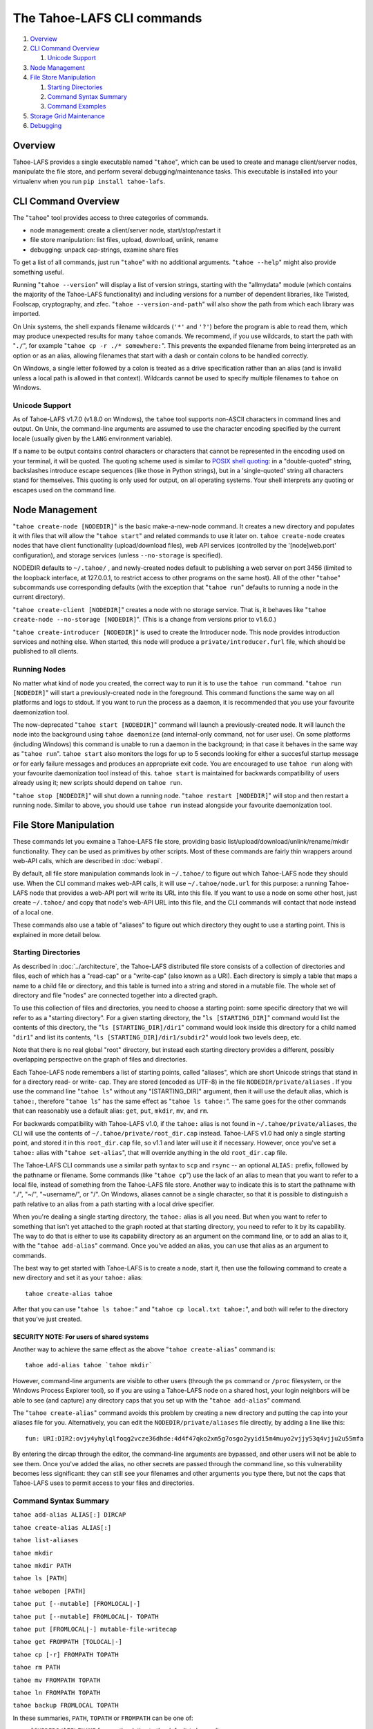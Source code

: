 ﻿.. -*- coding: utf-8-with-signature -*-

===========================
The Tahoe-LAFS CLI commands
===========================

1.  `Overview`_
2.  `CLI Command Overview`_

    1.  `Unicode Support`_

3.  `Node Management`_
4.  `File Store Manipulation`_

    1.  `Starting Directories`_
    2.  `Command Syntax Summary`_
    3.  `Command Examples`_

5.  `Storage Grid Maintenance`_
6.  `Debugging`_


Overview
========

Tahoe-LAFS provides a single executable named "``tahoe``", which can be used
to create and manage client/server nodes, manipulate the file store, and
perform several debugging/maintenance tasks. This executable is installed
into your virtualenv when you run ``pip install tahoe-lafs``.


CLI Command Overview
====================

The "``tahoe``" tool provides access to three categories of commands.

* node management: create a client/server node, start/stop/restart it
* file store manipulation: list files, upload, download, unlink, rename
* debugging: unpack cap-strings, examine share files

To get a list of all commands, just run "``tahoe``" with no additional
arguments. "``tahoe --help``" might also provide something useful.

Running "``tahoe --version``" will display a list of version strings, starting
with the "allmydata" module (which contains the majority of the Tahoe-LAFS
functionality) and including versions for a number of dependent libraries,
like Twisted, Foolscap, cryptography, and zfec. "``tahoe --version-and-path``"
will also show the path from which each library was imported.

On Unix systems, the shell expands filename wildcards (``'*'`` and ``'?'``)
before the program is able to read them, which may produce unexpected results
for many ``tahoe`` comands. We recommend, if you use wildcards, to start the
path with "``./``", for example "``tahoe cp -r ./* somewhere:``". This
prevents the expanded filename from being interpreted as an option or as an
alias, allowing filenames that start with a dash or contain colons to be
handled correctly.

On Windows, a single letter followed by a colon is treated as a drive
specification rather than an alias (and is invalid unless a local path is
allowed in that context). Wildcards cannot be used to specify multiple
filenames to ``tahoe`` on Windows.

Unicode Support
---------------

As of Tahoe-LAFS v1.7.0 (v1.8.0 on Windows), the ``tahoe`` tool supports
non-ASCII characters in command lines and output. On Unix, the command-line
arguments are assumed to use the character encoding specified by the
current locale (usually given by the ``LANG`` environment variable).

If a name to be output contains control characters or characters that
cannot be represented in the encoding used on your terminal, it will be
quoted. The quoting scheme used is similar to `POSIX shell quoting`_: in
a "double-quoted" string, backslashes introduce escape sequences (like
those in Python strings), but in a 'single-quoted' string all characters
stand for themselves. This quoting is only used for output, on all
operating systems. Your shell interprets any quoting or escapes used on
the command line.

.. _`POSIX shell quoting`: http://pubs.opengroup.org/onlinepubs/009695399/utilities/xcu_chap02.html


Node Management
===============

"``tahoe create-node [NODEDIR]``" is the basic make-a-new-node
command. It creates a new directory and populates it with files that
will allow the "``tahoe start``" and related commands to use it later
on. ``tahoe create-node`` creates nodes that have client functionality
(upload/download files), web API services (controlled by the
'[node]web.port' configuration), and storage services (unless
``--no-storage`` is specified).

NODEDIR defaults to ``~/.tahoe/`` , and newly-created nodes default to
publishing a web server on port 3456 (limited to the loopback interface, at
127.0.0.1, to restrict access to other programs on the same host). All of the
other "``tahoe``" subcommands use corresponding defaults (with the exception
that "``tahoe run``" defaults to running a node in the current directory).

"``tahoe create-client [NODEDIR]``" creates a node with no storage service.
That is, it behaves like "``tahoe create-node --no-storage [NODEDIR]``".
(This is a change from versions prior to v1.6.0.)

"``tahoe create-introducer [NODEDIR]``" is used to create the Introducer node.
This node provides introduction services and nothing else. When started, this
node will produce a ``private/introducer.furl`` file, which should be
published to all clients.


Running Nodes
-------------

No matter what kind of node you created, the correct way to run it is
to use the ``tahoe run`` command. "``tahoe run [NODEDIR]``" will start
a previously-created node in the foreground. This command functions
the same way on all platforms and logs to stdout. If you want to run
the process as a daemon, it is recommended that you use your favourite
daemonization tool.

The now-deprecated "``tahoe start [NODEDIR]``" command will launch a
previously-created node. It will launch the node into the background
using ``tahoe daemonize`` (and internal-only command, not for user
use). On some platforms (including Windows) this command is unable to
run a daemon in the background; in that case it behaves in the same
way as "``tahoe run``". ``tahoe start`` also monitors the logs for up
to 5 seconds looking for either a succesful startup message or for
early failure messages and produces an appropriate exit code.  You are
encouraged to use ``tahoe run`` along with your favourite
daemonization tool instead of this. ``tahoe start`` is maintained for
backwards compatibility of users already using it; new scripts should
depend on ``tahoe run``.

"``tahoe stop [NODEDIR]``" will shut down a running node. "``tahoe
restart [NODEDIR]``" will stop and then restart a running
node. Similar to above, you should use ``tahoe run`` instead alongside
your favourite daemonization tool.


File Store Manipulation
=======================

These commands let you exmaine a Tahoe-LAFS file store, providing basic
list/upload/download/unlink/rename/mkdir functionality. They can be used as
primitives by other scripts. Most of these commands are fairly thin wrappers
around web-API calls, which are described in :doc:`webapi`.

By default, all file store manipulation commands look in ``~/.tahoe/`` to
figure out which Tahoe-LAFS node they should use. When the CLI command makes
web-API calls, it will use ``~/.tahoe/node.url`` for this purpose: a running
Tahoe-LAFS node that provides a web-API port will write its URL into this
file. If you want to use a node on some other host, just create ``~/.tahoe/``
and copy that node's web-API URL into this file, and the CLI commands will
contact that node instead of a local one.

These commands also use a table of "aliases" to figure out which directory
they ought to use a starting point. This is explained in more detail below.

Starting Directories
--------------------

As described in :doc:`../architecture`, the Tahoe-LAFS distributed file store
consists of a collection of directories and files, each of which has a
"read-cap" or a "write-cap" (also known as a URI). Each directory is simply a
table that maps a name to a child file or directory, and this table is turned
into a string and stored in a mutable file. The whole set of directory and
file "nodes" are connected together into a directed graph.

To use this collection of files and directories, you need to choose a
starting point: some specific directory that we will refer to as a
"starting directory".  For a given starting directory, the
"``ls [STARTING_DIR]``" command would list the contents of this directory,
the "``ls [STARTING_DIR]/dir1``" command would look inside this directory
for a child named "``dir1``" and list its contents,
"``ls [STARTING_DIR]/dir1/subdir2``" would look two levels deep, etc.

Note that there is no real global "root" directory, but instead each
starting directory provides a different, possibly overlapping
perspective on the graph of files and directories.

Each Tahoe-LAFS node remembers a list of starting points, called "aliases",
which are short Unicode strings that stand in for a directory read- or
write- cap. They are stored (encoded as UTF-8) in the file
``NODEDIR/private/aliases`` .  If you use the command line "``tahoe ls``"
without any "[STARTING_DIR]" argument, then it will use the default alias,
which is ``tahoe:``, therefore "``tahoe ls``" has the same effect as
"``tahoe ls tahoe:``".  The same goes for the other commands that can
reasonably use a default alias: ``get``, ``put``, ``mkdir``, ``mv``, and
``rm``.

For backwards compatibility with Tahoe-LAFS v1.0, if the ``tahoe:`` alias
is not found in ``~/.tahoe/private/aliases``, the CLI will use the contents
of ``~/.tahoe/private/root_dir.cap`` instead. Tahoe-LAFS v1.0 had only a
single starting point, and stored it in this ``root_dir.cap`` file, so v1.1
and later will use it if necessary. However, once you've set a ``tahoe:``
alias with "``tahoe set-alias``", that will override anything in the old
``root_dir.cap`` file.

The Tahoe-LAFS CLI commands use a similar path syntax to ``scp`` and
``rsync`` -- an optional ``ALIAS:`` prefix, followed by the pathname or
filename. Some commands (like "``tahoe cp``") use the lack of an alias to
mean that you want to refer to a local file, instead of something from the
Tahoe-LAFS file store. Another way to indicate this is to start the
pathname with "./", "~/", "~username/", or "/". On Windows, aliases
cannot be a single character, so that it is possible to distinguish a
path relative to an alias from a path starting with a local drive specifier.

When you're dealing a single starting directory, the ``tahoe:`` alias is
all you need. But when you want to refer to something that isn't yet
attached to the graph rooted at that starting directory, you need to
refer to it by its capability. The way to do that is either to use its
capability directory as an argument on the command line, or to add an
alias to it, with the "``tahoe add-alias``" command. Once you've added an
alias, you can use that alias as an argument to commands.

The best way to get started with Tahoe-LAFS is to create a node, start it,
then use the following command to create a new directory and set it as your
``tahoe:`` alias::

 tahoe create-alias tahoe

After that you can use "``tahoe ls tahoe:``" and
"``tahoe cp local.txt tahoe:``", and both will refer to the directory that
you've just created.

SECURITY NOTE: For users of shared systems
``````````````````````````````````````````

Another way to achieve the same effect as the above "``tahoe create-alias``"
command is::

 tahoe add-alias tahoe `tahoe mkdir`

However, command-line arguments are visible to other users (through the
``ps`` command or ``/proc`` filesystem, or the Windows Process Explorer tool),
so if you are using a Tahoe-LAFS node on a shared host, your login neighbors
will be able to see (and capture) any directory caps that you set up with the
"``tahoe add-alias``" command.

The "``tahoe create-alias``" command avoids this problem by creating a new
directory and putting the cap into your aliases file for you. Alternatively,
you can edit the ``NODEDIR/private/aliases`` file directly, by adding a line
like this::

 fun: URI:DIR2:ovjy4yhylqlfoqg2vcze36dhde:4d4f47qko2xm5g7osgo2yyidi5m4muyo2vjjy53q4vjju2u55mfa

By entering the dircap through the editor, the command-line arguments are
bypassed, and other users will not be able to see them. Once you've added the
alias, no other secrets are passed through the command line, so this
vulnerability becomes less significant: they can still see your filenames and
other arguments you type there, but not the caps that Tahoe-LAFS uses to permit
access to your files and directories.


Command Syntax Summary
----------------------

``tahoe add-alias ALIAS[:] DIRCAP``

``tahoe create-alias ALIAS[:]``

``tahoe list-aliases``

``tahoe mkdir``

``tahoe mkdir PATH``

``tahoe ls [PATH]``

``tahoe webopen [PATH]``

``tahoe put [--mutable] [FROMLOCAL|-]``

``tahoe put [--mutable] FROMLOCAL|- TOPATH``

``tahoe put [FROMLOCAL|-] mutable-file-writecap``

``tahoe get FROMPATH [TOLOCAL|-]``

``tahoe cp [-r] FROMPATH TOPATH``

``tahoe rm PATH``

``tahoe mv FROMPATH TOPATH``

``tahoe ln FROMPATH TOPATH``

``tahoe backup FROMLOCAL TOPATH``

In these summaries, ``PATH``, ``TOPATH`` or ``FROMPATH`` can be one of:

* ``[SUBDIRS/]FILENAME`` for a path relative to the default ``tahoe:`` alias;
* ``ALIAS:[SUBDIRS/]FILENAME`` for a path relative to another alias;
* ``DIRCAP/[SUBDIRS/]FILENAME`` or ``DIRCAP:./[SUBDIRS/]FILENAME`` for a path
  relative to a directory cap.

See `CLI Command Overview`_ above for information on using wildcards with
local paths, and different treatment of colons between Unix and Windows.

``FROMLOCAL`` or ``TOLOCAL`` is a path in the local filesystem.


Command Examples
----------------

``tahoe add-alias ALIAS[:] DIRCAP``

 An example would be::

  tahoe add-alias fun URI:DIR2:ovjy4yhylqlfoqg2vcze36dhde:4d4f47qko2xm5g7osgo2yyidi5m4muyo2vjjy53q4vjju2u55mfa

 This creates an alias ``fun:`` and configures it to use the given directory
 cap. Once this is done, "``tahoe ls fun:``" will list the contents of this
 directory. Use "``tahoe add-alias tahoe DIRCAP``" to set the contents of the
 default ``tahoe:`` alias.

 Since Tahoe-LAFS v1.8.2, the alias name can be given with or without the
 trailing colon.

 On Windows, the alias should not be a single character, because it would be
 confused with the drive letter of a local path.

``tahoe create-alias fun``

 This combines "``tahoe mkdir``" and "``tahoe add-alias``" into a single step.

``tahoe list-aliases``

 This displays a table of all configured aliases.

``tahoe mkdir``

 This creates a new empty unlinked directory, and prints its write-cap to
 stdout. The new directory is not attached to anything else.

``tahoe mkdir subdir``

``tahoe mkdir /subdir``

 This creates a new empty directory and attaches it below the root directory
 of the default ``tahoe:`` alias with the name "``subdir``".

``tahoe ls``

``tahoe ls /``

``tahoe ls tahoe:``

``tahoe ls tahoe:/``

 All four list the root directory of the default ``tahoe:`` alias.

``tahoe ls subdir``

 This lists a subdirectory of your file store.

``tahoe webopen``

``tahoe webopen tahoe:``

``tahoe webopen tahoe:subdir/``

``tahoe webopen subdir/``

 This uses the python 'webbrowser' module to cause a local web browser to
 open to the web page for the given directory. This page offers interfaces to
 add, download, rename, and unlink files and subdirectories in that directory.
 If no alias or path is given, this command opens the root directory of the
 default ``tahoe:`` alias.

``tahoe put file.txt``

``tahoe put ./file.txt``

``tahoe put /tmp/file.txt``

``tahoe put ~/file.txt``

 These upload the local file into the grid, and prints the new read-cap to
 stdout. The uploaded file is not attached to any directory. All one-argument
 forms of "``tahoe put``" perform an unlinked upload.

``tahoe put -``

``tahoe put``

 These also perform an unlinked upload, but the data to be uploaded is taken
 from stdin.

``tahoe put file.txt uploaded.txt``

``tahoe put file.txt tahoe:uploaded.txt``

 These upload the local file and add it to your ``tahoe:`` root with the name
 "``uploaded.txt``".

``tahoe put file.txt subdir/foo.txt``

``tahoe put - subdir/foo.txt``

``tahoe put file.txt tahoe:subdir/foo.txt``

``tahoe put file.txt DIRCAP/foo.txt``

``tahoe put file.txt DIRCAP/subdir/foo.txt``

 These upload the named file and attach them to a subdirectory of the given
 root directory, under the name "``foo.txt``". When a directory write-cap is
 given, you can use either ``/`` (as shown above) or ``:./`` to separate it
 from the following path. When the source file is named "``-``", the contents
 are taken from stdin.

``tahoe put file.txt --mutable``

 Create a new (SDMF) mutable file, fill it with the contents of ``file.txt``,
 and print the new write-cap to stdout.

``tahoe put file.txt MUTABLE-FILE-WRITECAP``

 Replace the contents of the given mutable file with the contents of
 ``file.txt`` and print the same write-cap to stdout.

``tahoe cp file.txt tahoe:uploaded.txt``

``tahoe cp file.txt tahoe:``

``tahoe cp file.txt tahoe:/``

``tahoe cp ./file.txt tahoe:``

 These upload the local file and add it to your ``tahoe:`` root with the name
 "``uploaded.txt``".

``tahoe cp tahoe:uploaded.txt downloaded.txt``

``tahoe cp tahoe:uploaded.txt ./downloaded.txt``

``tahoe cp tahoe:uploaded.txt /tmp/downloaded.txt``

``tahoe cp tahoe:uploaded.txt ~/downloaded.txt``

 This downloads the named file from your ``tahoe:`` root, and puts the result on
 your local filesystem.

``tahoe cp tahoe:uploaded.txt fun:stuff.txt``

 This copies a file from your ``tahoe:`` root to a different directory, set up
 earlier with "``tahoe add-alias fun DIRCAP``" or "``tahoe create-alias fun``".

 ``tahoe cp -r ~/my_dir/ tahoe:``

 This copies the folder ``~/my_dir/`` and all its children to the grid, creating
 the new folder ``tahoe:my_dir``. Note that the trailing slash is not required:
 all source arguments which are directories will be copied into new
 subdirectories of the target.

 The behavior of ``tahoe cp``, like the regular UNIX ``/bin/cp``, is subtly
 different depending upon the exact form of the arguments. In particular:

* Trailing slashes indicate directories, but are not required.
* If the target object does not already exist:
  * and if the source is a single file, it will be copied into the target;
  * otherwise, the target will be created as a directory.
* If there are multiple sources, the target must be a directory.
* If the target is a pre-existing file, the source must be a single file.
* If the target is a directory, each source must be a named file, a named
  directory, or an unnamed directory. It is not possible to copy an unnamed
  file (e.g. a raw filecap) into a directory, as there is no way to know what
  the new file should be named.


``tahoe unlink uploaded.txt``

``tahoe unlink tahoe:uploaded.txt``

 This unlinks a file from your ``tahoe:`` root (that is, causes there to no
 longer be an entry ``uploaded.txt`` in the root directory that points to it).
 Note that this does not delete the file from the grid.
 For backward compatibility, ``tahoe rm`` is accepted as a synonym for
 ``tahoe unlink``.

``tahoe mv uploaded.txt renamed.txt``

``tahoe mv tahoe:uploaded.txt tahoe:renamed.txt``

 These rename a file within your ``tahoe:`` root directory.

``tahoe mv uploaded.txt fun:``

``tahoe mv tahoe:uploaded.txt fun:``

``tahoe mv tahoe:uploaded.txt fun:uploaded.txt``

 These move a file from your ``tahoe:`` root directory to the directory
 set up earlier with "``tahoe add-alias fun DIRCAP``" or
 "``tahoe create-alias fun``".

``tahoe backup ~ work:backups``

 This command performs a versioned backup of every file and directory
 underneath your "``~``" home directory, placing an immutable timestamped
 snapshot in e.g. ``work:backups/Archives/2009-02-06_04:00:05Z/`` (note that
 the timestamp is in UTC, hence the "Z" suffix), and a link to the latest
 snapshot in work:backups/Latest/ . This command uses a small SQLite database
 known as the "backupdb", stored in ``~/.tahoe/private/backupdb.sqlite``, to
 remember which local files have been backed up already, and will avoid
 uploading files that have already been backed up (except occasionally that
 will randomly upload them again if it has been awhile since had last been
 uploaded, just to make sure that the copy of it on the server is still good).
 It compares timestamps and filesizes when making this comparison. It also
 re-uses existing directories which have identical contents. This lets it
 run faster and reduces the number of directories created.

 If you reconfigure your client node to switch to a different grid, you
 should delete the stale backupdb.sqlite file, to force "``tahoe backup``"
 to upload all files to the new grid.

 The fact that "tahoe backup" checks timestamps on your local files and
 skips ones that don't appear to have been changed is one of the major
 differences between "tahoe backup" and "tahoe cp -r". The other major
 difference is that "tahoe backup" keeps links to all of the versions that
 have been uploaded to the grid, so you can navigate among old versions
 stored in the grid. In contrast, "tahoe cp -r" unlinks the previous
 version from the grid directory and links the new version into place,
 so unless you have a link to the older version stored somewhere else,
 you'll never be able to get back to it.

``tahoe backup --exclude=*~ ~ work:backups``

 Same as above, but this time the backup process will ignore any
 filename that will end with '~'. ``--exclude`` will accept any standard
 Unix shell-style wildcards, as implemented by the
 `Python fnmatch module <http://docs.python.org/library/fnmatch.html>`__.
 You may give multiple ``--exclude`` options.  Please pay attention that
 the pattern will be matched against any level of the directory tree;
 it's still impossible to specify absolute path exclusions.

``tahoe backup --exclude-from=/path/to/filename ~ work:backups``

 ``--exclude-from`` is similar to ``--exclude``, but reads exclusion
 patterns from ``/path/to/filename``, one per line.

``tahoe backup --exclude-vcs ~ work:backups``

 This command will ignore any file or directory name known to be used by
 version control systems to store metadata. The excluded names are:

  * CVS
  * RCS
  * SCCS
  * .git
  * .gitignore
  * .cvsignore
  * .svn
  * .arch-ids
  * {arch}
  * =RELEASE-ID
  * =meta-update
  * =update
  * .bzr
  * .bzrignore
  * .bzrtags
  * .hg
  * .hgignore
  * _darcs

Storage Grid Maintenance
========================

``tahoe manifest tahoe:``

``tahoe manifest --storage-index tahoe:``

``tahoe manifest --verify-cap tahoe:``

``tahoe manifest --repair-cap tahoe:``

``tahoe manifest --raw tahoe:``

 This performs a recursive walk of the given directory, visiting every file
 and directory that can be reached from that point. It then emits one line to
 stdout for each object it encounters.

 The default behavior is to print the access cap string (like ``URI:CHK:..``
 or ``URI:DIR2:..``), followed by a space, followed by the full path name.

 If ``--storage-index`` is added, each line will instead contain the object's
 storage index. This (string) value is useful to determine which share files
 (on the server) are associated with this directory tree. The ``--verify-cap``
 and ``--repair-cap`` options are similar, but emit a verify-cap and repair-cap,
 respectively. If ``--raw`` is provided instead, the output will be a
 JSON-encoded dictionary that includes keys for pathnames, storage index
 strings, and cap strings. The last line of the ``--raw`` output will be a JSON
 encoded deep-stats dictionary.

``tahoe stats tahoe:``

 This performs a recursive walk of the given directory, visiting every file
 and directory that can be reached from that point. It gathers statistics on
 the sizes of the objects it encounters, and prints a summary to stdout.


Debugging
=========

For a list of all debugging commands, use "``tahoe debug``". For more detailed
help on any of these commands, use "``tahoe debug COMMAND --help``".

"``tahoe debug find-shares STORAGEINDEX NODEDIRS..``" will look through one or
more storage nodes for the share files that are providing storage for the
given storage index.

"``tahoe debug catalog-shares NODEDIRS..``" will look through one or more
storage nodes and locate every single share they contain. It produces a report
on stdout with one line per share, describing what kind of share it is, the
storage index, the size of the file is used for, etc. It may be useful to
concatenate these reports from all storage hosts and use it to look for
anomalies.

"``tahoe debug dump-share SHAREFILE``" will take the name of a single share file
(as found by "``tahoe find-shares``") and print a summary of its contents to
stdout. This includes a list of leases, summaries of the hash tree, and
information from the UEB (URI Extension Block). For mutable file shares, it
will describe which version (seqnum and root-hash) is being stored in this
share.

"``tahoe debug dump-cap CAP``" will take any Tahoe-LAFS URI and unpack it
into separate pieces. The most useful aspect of this command is to reveal the
storage index for any given URI. This can be used to locate the share files
that are holding the encoded+encrypted data for this file.

"``tahoe debug corrupt-share SHAREFILE``" will flip a bit in the given
sharefile. This can be used to test the client-side verification/repair code.
Obviously, this command should not be used during normal operation.
